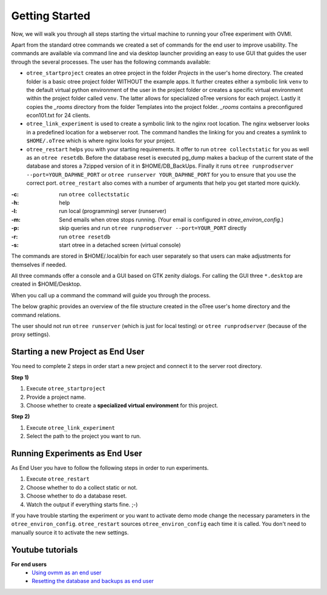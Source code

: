 Getting Started
===============

Now, we will walk you through all steps starting the virtual machine to running
your oTree experiment with OVMI.

Apart from the standard otree commands we created a set of commands for the end
user to improve usability. The commands are available via command line and via
desktop launcher providing an easy to use GUI that guides the user through the
several processes. The user has the following commands available:

* ``otree_startproject`` creates an otree project in the folder `Projects` in
  the user's home directory. The created folder is a basic otree project folder
  WITHOUT the example apps. It further creates either a symbolic link ``venv``
  to the default virtual python environment of the user in the project folder
  or creates a specific virtual environment within the project folder called
  ``venv``. The latter allows for specialized oTree versions for each project.
  Lastly it copies the `_rooms` directory from the folder Templates into the
  project folder. `_rooms` contains a preconfigured econ101.txt for 24 clients.

* ``otree_link_experiment`` is used to create a symbolic link to the nginx root
  location. The nginx webserver looks in a predefined location for a webserver
  root. The command handles the linking for you and creates a symlink to
  ``$HOME/.oTree`` which is where nginx looks for your project.

* ``otree_restart`` helps you with your starting requirements. It offer to run
  ``otree collectstatic`` for you  as well as an ``otree resetdb``. Before the
  database reset is executed pg_dump makes a backup of the current state of the
  database and stores a 7zipped version of it in $HOME/DB_BackUps. Finally it
  runs ``otree runprodserver --port=YOUR_DAPHNE_PORT`` or
  ``otree runserver YOUR_DAPHNE_PORT`` for you to ensure that
  you use the correct port. ``otree_restart`` also comes with a number of
  arguments that help you get started more quickly.


:-c: run ``otree collectstatic``
:-h: help
:-l: run local (programming) server (runserver)
:-m: Send emails when otree stops running.
   (Your email is configured in `otree_environ_config`.)
:-p: skip queries and run ``otree runprodserver --port=YOUR_PORT`` directly
:-r: run ``otree resetdb``
:-s: start otree in a detached screen (virtual console)

The commands are stored in $HOME/.local/bin for each user separately so that
users can make adjustments for themselves if needed.

All three commands offer a console and a GUI based on GTK zenity dialogs.
For calling the GUI three ``*.desktop`` are created in $HOME/Desktop.

When you call up a command the command will guide you through the process.

The below graphic provides an overview of the file structure created in the
oTree user's home directory and the command relations.

.. image:: ../_static/img/otree_img_sys.svg
   :width: 100%


The user should not run ``otree runserver`` (which is just for local testing)
or ``otree runprodserver`` (because of the proxy settings).

.. _starting_project:

Starting a new Project as End User
----------------------------------

You need to complete 2 steps in order start a new project and connect it to
the server root directory.

**Step 1)**

1. Execute ``otree_startproject``

2. Provide a project name.

3. Choose whether to create a **specialized virtual environment** for this
   project.

**Step 2)**

1. Execute ``otree_link_experiment``

2. Select the path to the project you want to run.

.. _running_experiments:

Running Experiments as End User
-------------------------------

As End User you have to follow the following steps in order to run
experiments.

1. Execute ``otree_restart``

2. Choose whether to do a collect static or not.

3. Choose whether to do a database reset.

4. Watch the output if everything starts fine. ;-)


If you have trouble starting the experiment or you want to activate demo mode
change the necessary parameters in the ``otree_environ_config``.
``otree_restart`` sources ``otree_environ_config`` each time it is called. You
don't need to manually source it to activate the new settings.


Youtube tutorials
-----------------

**For end users**
    - `Using ovmm as an end user`_
    - `Resetting the database and backups as end user`_

.. _Using ovmm as an end user: https://youtu.be/IfGKPigrOew?list=PLLsWdtzzDdAS3c7mQi6DmlPTV4Kiw-sqB
.. _Resetting the database and backups as end user: https://youtu.be/p3VmxNWIO0k?list=PLLsWdtzzDdAS3c7mQi6DmlPTV4Kiw-sqB
